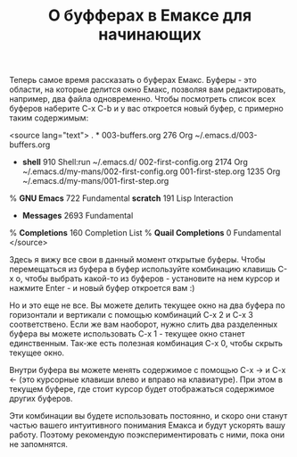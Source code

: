 #+TITLE: О буфферах в Емаксе для начинающих

Теперь самое время рассказать о буферах Емакс. Буферы - это области,
на которые делится окно Емакс, позволяя вам редактировать, например,
два файла одновременно. Чтобы посмотреть список всех буферов наберите
C-x C-b и у вас откроется новый буфер, с примерно таким содержимым:

<source lang="text">
. * 003-buffers.org        276  Org		  ~/.emacs.d/003-buffers.org
  * *shell*                910  Shell:run	  ~/.emacs.d/
    002-first-config.org  2174  Org		  ~/.emacs.d/my-mans/002-first-config.org
    001-first-step.org    1235  Org		  ~/.emacs.d/my-mans/001-first-step.org
 %  *GNU Emacs*            722  Fundamental
    *scratch*              191  Lisp Interaction
  * *Messages*            2693  Fundamental
 %  *Completions*          160  Completion List
 %  *Quail Completions*      0  Fundamental
</source>

Здесь я вижу все свои в данный момент открытые буферы. Чтобы
перемещаться из буфера в буфер используйте комбинацию клавишь C-x o,
чтобы выбрать какой-то из буферов - установите на нем курсор и
нажмите Enter - и новый буфер откроется вам :)

Но и это еще не все. Вы можете делить текущее окно на два буфера по
горизонтали и вертикали с помощью комбинаций C-x 2 и C-x 3
соответствено. Если же вам наоборот, нужно слить два разделенных
буфера вы можете использовать C-x 1 - текущее окно станет
единственным. Так-же есть полезная комбинация C-x 0, чтобы скрыть
текущее окно.

Внутри буфера вы можете менять содержимое с помощью C-x -> и C-x <-
(это курсорные клавиши влево и вправо на клавиатуре). При этом в
текущем буфере, где стоит курсор будет отображаться содержимое других
буферов.

Эти комбинации вы будете использовать постоянно, и скоро они станут
частью вашего интуитивного понимания Емакса и будут ускорять вашу
работу. Поэтому рекомендую поэкспериментировать с ними, пока они не
запомнятся.
